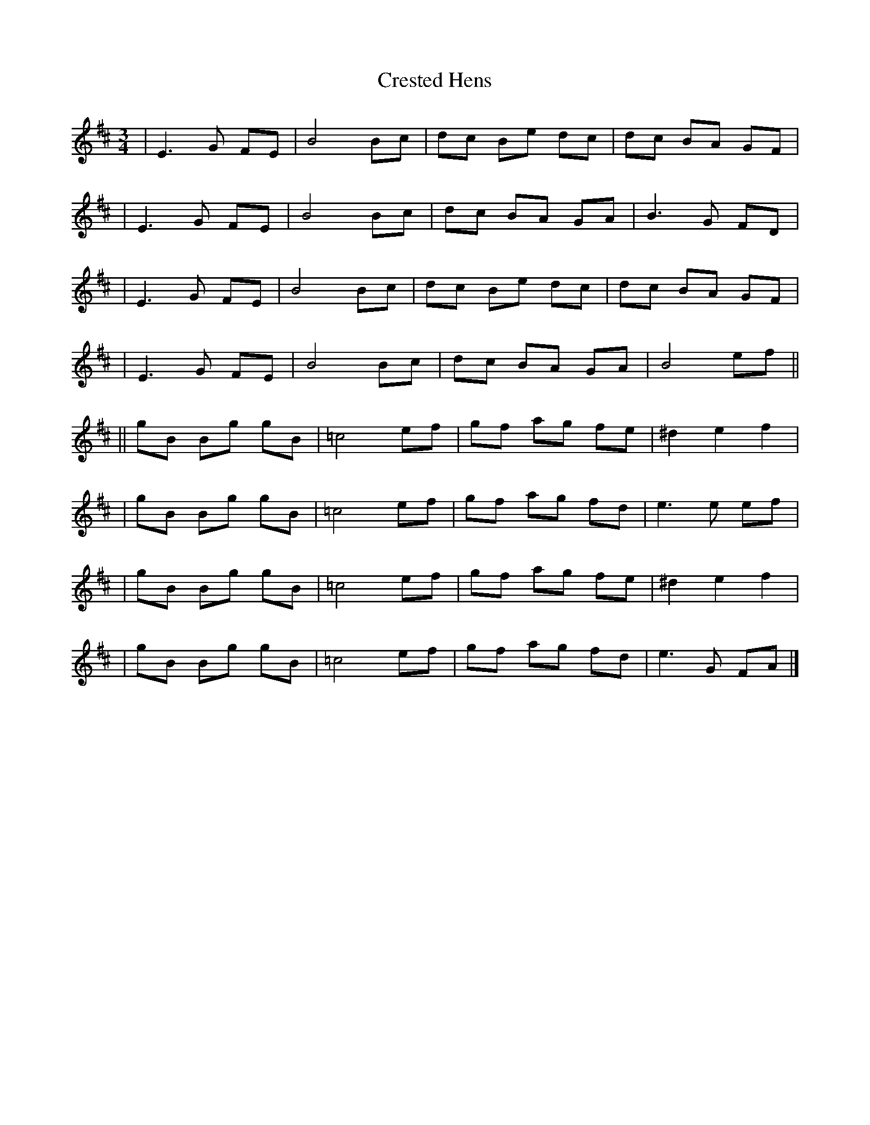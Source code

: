 X: 1
T: Crested Hens
Z: Redbird
S: https://thesession.org/tunes/562#setting562
R: waltz
M: 3/4
L: 1/8
K: Dmaj
| E3G FE | B4 Bc | dc Be dc | dc BA GF |
| E3G FE | B4 Bc | dc BA GA | B3G FD |
| E3G FE | B4 Bc | dc Be dc | dc BA GF |
| E3G FE | B4 Bc | dc BA GA | B4 ef ||
|| gB Bg gB | =c4ef | gf ag fe | ^d2e2 f2 |
| gB Bg gB | =c4ef | gf ag fd | e3e ef |
| gB Bg gB | =c4ef | gf ag fe | ^d2e2 f2 |
| gB Bg gB | =c4ef | gf ag fd | e3G FA |]
